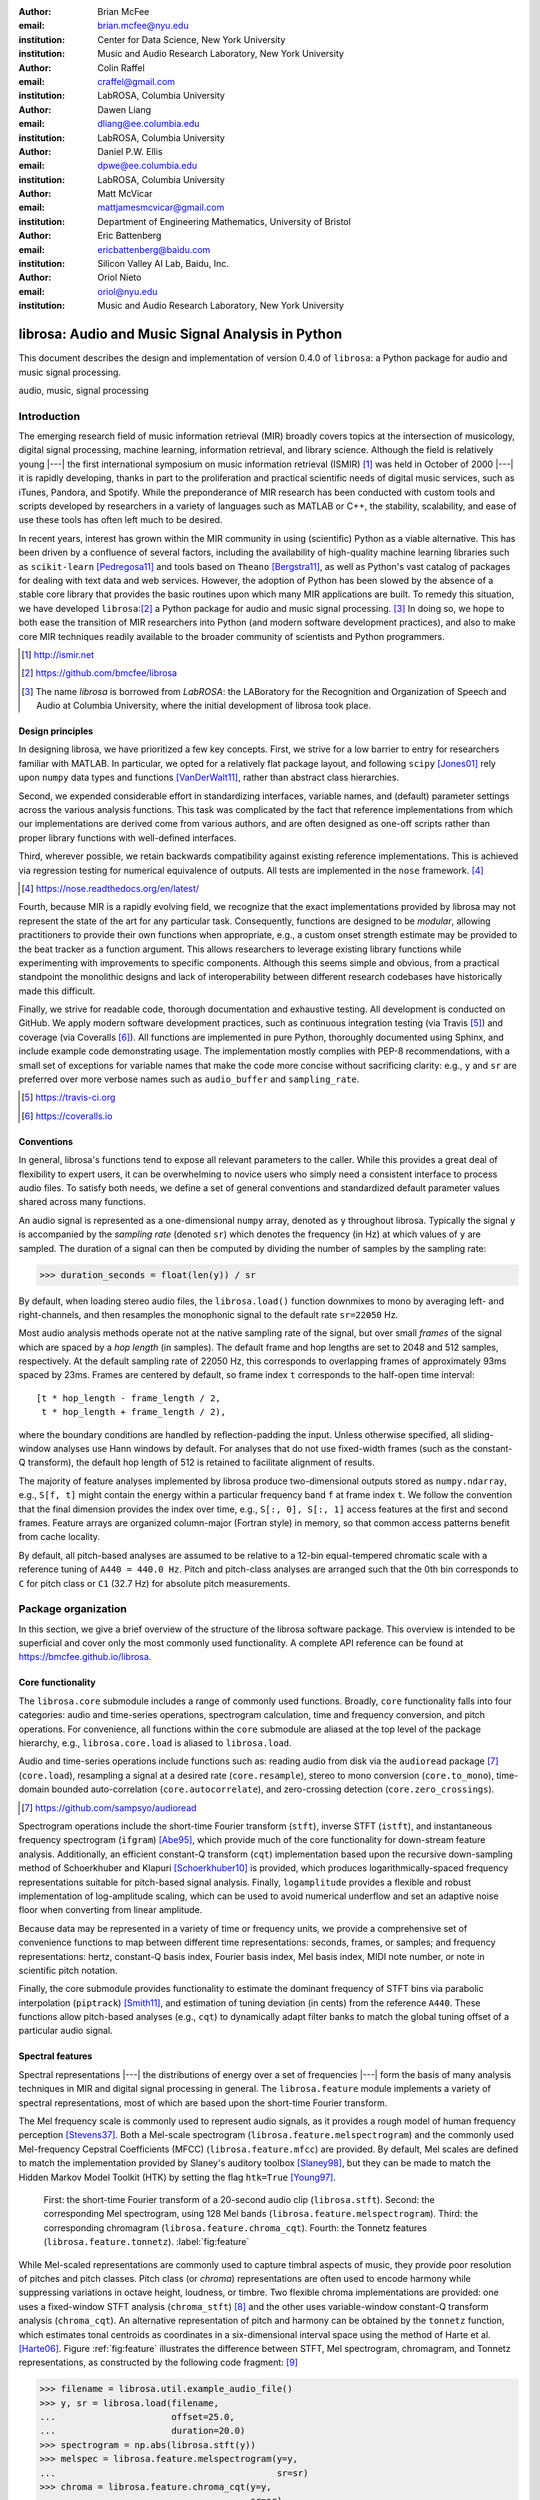 :author: Brian McFee
:email: brian.mcfee@nyu.edu
:institution: Center for Data Science, New York University
:institution: Music and Audio Research Laboratory, New York University

:author: Colin Raffel
:email: craffel@gmail.com
:institution: LabROSA, Columbia University

:author: Dawen Liang
:email: dliang@ee.columbia.edu
:institution: LabROSA, Columbia University

:author: Daniel P.W. Ellis
:email: dpwe@ee.columbia.edu
:institution: LabROSA, Columbia University

:author: Matt McVicar
:email: mattjamesmcvicar@gmail.com
:institution: Department of Engineering Mathematics, University of Bristol

:author: Eric Battenberg
:email: ericbattenberg@baidu.com
:institution: Silicon Valley AI Lab, Baidu, Inc.

:author: Oriol Nieto
:email: oriol@nyu.edu
:institution: Music and Audio Research Laboratory, New York University

--------------------------------------------------
librosa: Audio and Music Signal Analysis in Python
--------------------------------------------------

.. class:: abstract

   This document describes the design and implementation of version 0.4.0 of
   ``librosa``: a Python package for audio and music signal processing.
   

.. class:: keywords

   audio, music, signal processing


Introduction
------------

The emerging research field of music information retrieval (MIR) broadly covers topics at
the intersection of musicology, digital signal processing, machine learning, information
retrieval, and library science.  Although the field is relatively young |---| the first
international symposium on music information retrieval (ISMIR) [#]_ was held in October of
2000 |---| it is rapidly developing, thanks in part to the proliferation and practical
scientific needs of digital music services, such as iTunes, Pandora, and Spotify.
While the preponderance of MIR research has been conducted with custom tools and scripts
developed by researchers in a variety of languages such as MATLAB or C++, the stability, 
scalability, and ease of use these tools has often left much to be desired.

In recent years, interest has grown within the MIR community in using (scientific) Python 
as a viable alternative.
This has been driven by a confluence of several factors, including the availability of
high-quality machine learning libraries such as ``scikit-learn`` [Pedregosa11]_ and tools based on
``Theano`` [Bergstra11]_, as well as Python's vast catalog of packages for dealing with text data and
web services.
However, the adoption of Python has been slowed by the absence of a stable core library 
that provides the basic routines upon which many MIR applications are built.
To remedy this situation, we have developed ``librosa``:[#]_ a Python package for audio
and music signal processing. [#]_
In doing so, we hope to both ease the transition of MIR researchers into Python (and modern software
development practices), and also to 
make core MIR techniques readily available to the broader community of scientists and 
Python programmers.

.. [#] http://ismir.net

.. [#] https://github.com/bmcfee/librosa

.. [#] The name `librosa` is borrowed from `LabROSA`: the LABoratory for the Recognition
    and Organization of Speech and Audio at Columbia University, where the initial development
    of librosa took place.


Design principles
=================

In designing librosa, we have prioritized a few key concepts.
First, we strive for a low barrier to entry for researchers familiar with MATLAB.
In particular, we opted for a relatively flat package layout, and following ``scipy`` [Jones01]_ 
rely upon ``numpy`` data types and functions [VanDerWalt11]_, rather than abstract class hierarchies.

Second, we expended considerable effort in standardizing interfaces, variable names, 
and (default) parameter settings across the various analysis functions.
This task was complicated by the fact that reference implementations from which 
our implementations are derived come from various authors, and are often designed 
as one-off scripts rather than proper library functions with well-defined interfaces.

Third, wherever possible, we retain backwards compatibility against existing reference
implementations.
This is achieved via regression testing for numerical equivalence of outputs.
All tests are implemented in the ``nose`` framework. [#]_

.. [#] https://nose.readthedocs.org/en/latest/

Fourth, because MIR is a rapidly evolving field, we recognize that the
exact implementations provided by librosa may not represent the state of the art
for any particular task.  Consequently, functions are designed to be `modular`,
allowing practitioners to provide their own functions when appropriate, e.g.,
a custom onset strength estimate may be provided to the beat tracker as a function
argument.
This allows researchers to leverage existing library functions while experimenting with 
improvements to specific components.  Although this seems simple and obvious, from a practical 
standpoint the monolithic designs and lack of interoperability between different research codebases
have historically made this difficult.

Finally, we strive for readable code, thorough documentation and exhaustive testing.
All development is conducted on GitHub.  
We apply modern software development practices, such as continuous integration testing (via Travis [#]_) and
coverage (via Coveralls [#]_).
All functions are implemented in pure Python, thoroughly documented using Sphinx, and include example code demonstrating usage.
The implementation mostly complies with PEP-8 recommendations, with a small set of exceptions for variable names 
that make the code more concise without sacrificing clarity:
e.g., ``y`` and ``sr`` are preferred over more verbose names such as ``audio_buffer`` and ``sampling_rate``.

.. [#] https://travis-ci.org
.. [#] https://coveralls.io

Conventions
===========

In general, librosa's functions tend to expose all relevant parameters to the caller.
While this provides a great deal of flexibility to expert users, it can be overwhelming
to novice users who simply need a consistent interface to process audio files.  
To satisfy both needs, we define a set of general conventions and standardized default 
parameter values shared across many functions.

An audio signal is represented as a one-dimensional ``numpy`` array, denoted as ``y`` 
throughout librosa.  Typically the signal ``y`` is accompanied by the `sampling rate` 
(denoted ``sr``) which denotes the frequency (in Hz) at which values of ``y`` are
sampled.  The duration of a signal can then be computed by dividing the number of samples
by the sampling rate: 

.. code-block:: python

    >>> duration_seconds = float(len(y)) / sr

By default, when loading stereo audio files, the ``librosa.load()`` function 
downmixes to mono by averaging left- and right-channels, and then resamples the
monophonic signal to the default rate ``sr=22050`` Hz.

Most audio analysis methods operate not at the native sampling rate of the signal, 
but over small `frames` of the signal which are spaced by a `hop length` (in samples).
The default frame and hop lengths are set to 2048 and 512 samples, respectively.
At the default sampling rate of 22050 Hz, this corresponds to overlapping frames of 
approximately 93ms spaced by 23ms.
Frames are centered by default, so frame index ``t`` corresponds to the half-open time interval::

    [t * hop_length - frame_length / 2, 
     t * hop_length + frame_length / 2),

where the boundary conditions are handled by reflection-padding the input.
Unless otherwise specified, all sliding-window analyses use Hann windows by default.
For analyses that do not use fixed-width frames (such as the constant-Q transform), the
default hop length of 512 is retained to facilitate alignment of results.

The majority of feature analyses implemented by librosa produce two-dimensional outputs
stored as ``numpy.ndarray``, e.g., ``S[f, t]`` might contain the energy within a particular 
frequency band ``f`` at frame index ``t``.
We follow the convention that the final dimension provides the index over time,
e.g., ``S[:, 0], S[:, 1]`` access features at the first and second frames.
Feature arrays are organized column-major (Fortran style) in memory, so that common
access patterns benefit from cache locality.

By default, all pitch-based analyses are assumed to be relative to a 12-bin equal-tempered
chromatic scale with a reference tuning of ``A440 = 440.0 Hz``.  Pitch and pitch-class analyses
are arranged such that the 0th bin corresponds to ``C`` for pitch class or ``C1`` (32.7 Hz)
for absolute pitch measurements.


Package organization
--------------------

In this section, we give a brief overview of the structure of the librosa software
package.  This overview is intended to be superficial and cover only the most commonly used functionality.
A complete API reference can be found at https://bmcfee.github.io/librosa.


Core functionality
==================

The ``librosa.core`` submodule includes a range of commonly used functions.  Broadly,
``core`` functionality falls into four categories: audio and time-series operations,
spectrogram calculation, time and frequency conversion, and pitch operations.  For
convenience, all functions within the ``core`` submodule are aliased at the top level of
the package hierarchy, e.g., ``librosa.core.load`` is aliased to ``librosa.load``.

Audio and time-series operations include functions such as: reading audio from disk 
via the ``audioread`` package [#]_ (``core.load``), resampling a signal at a desired rate
(``core.resample``), stereo to mono conversion (``core.to_mono``), time-domain bounded auto-correlation
(``core.autocorrelate``), and zero-crossing detection (``core.zero_crossings``).

.. [#] https://github.com/sampsyo/audioread

Spectrogram operations include the short-time Fourier transform (``stft``), inverse STFT (``istft``),
and instantaneous frequency spectrogram (``ifgram``) [Abe95]_, which provide much of the core functionality
for down-stream feature analysis.
Additionally, an efficient constant-Q transform (``cqt``) implementation based upon the recursive down-sampling
method of Schoerkhuber and Klapuri [Schoerkhuber10]_ is provided, which produces logarithmically-spaced
frequency representations suitable for pitch-based signal analysis.
Finally, ``logamplitude`` provides a flexible and robust implementation of log-amplitude scaling, which 
can be used to avoid numerical underflow and set an adaptive noise floor when converting from linear
amplitude.

Because data may be represented in a variety of time or frequency units, we provide a comprehensive set of
convenience functions to map between different time representations: seconds, frames, or samples; 
and frequency representations: hertz, constant-Q basis index, Fourier basis index, Mel basis index, 
MIDI note number, or note in scientific pitch notation.

Finally, the core submodule provides functionality to estimate the dominant frequency of STFT bins via
parabolic interpolation (``piptrack``) [Smith11]_, and estimation of tuning deviation (in cents) from the reference
``A440``.  These functions allow pitch-based analyses (e.g., ``cqt``) to dynamically adapt filter banks to match
the global tuning offset of a particular audio signal.


Spectral features
=================
Spectral representations |---| the distributions of energy over a set of frequencies |---| form the basis of
many analysis techniques in MIR and digital signal processing in general.
The ``librosa.feature`` module implements a variety of spectral representations, most of which are based
upon the short-time Fourier transform.

The Mel frequency scale is commonly used to represent audio signals, as it provides a rough model of
human frequency perception [Stevens37]_.  Both a Mel-scale spectrogram
(``librosa.feature.melspectrogram``) and the commonly used Mel-frequency Cepstral Coefficients (MFCC)
(``librosa.feature.mfcc``) are provided.  By default, Mel scales are defined to match the implementation provided 
by Slaney's auditory toolbox [Slaney98]_, but they can be made to match the Hidden Markov Model Toolkit (HTK) 
by setting the flag ``htk=True`` [Young97]_.

.. figure:: feature.pdf
    :figclass: t

    First: the short-time Fourier transform of a 20-second audio clip (``librosa.stft``).
    Second: the corresponding Mel spectrogram, using 128 Mel bands (``librosa.feature.melspectrogram``).
    Third: the corresponding chromagram (``librosa.feature.chroma_cqt``). 
    Fourth: the Tonnetz features (``librosa.feature.tonnetz``).
    :label:`fig:feature`


While Mel-scaled representations are commonly used to capture timbral aspects of music, they provide poor
resolution of pitches and pitch classes.
Pitch class (or *chroma*) representations are often used to encode harmony while suppressing variations in
octave height, loudness, or timbre.  Two flexible chroma implementations are provided: one uses a
fixed-window STFT analysis (``chroma_stft``) [#]_ and the other uses variable-window constant-Q transform analysis
(``chroma_cqt``).
An alternative representation of pitch and harmony can be obtained by the ``tonnetz`` function, which
estimates tonal centroids as coordinates in a six-dimensional interval space using the method of Harte et al.
[Harte06]_.
Figure :ref:`fig:feature` illustrates the difference between STFT, Mel spectrogram, chromagram, and Tonnetz
representations, as constructed by the following code fragment: [#]_

.. code-block:: python

    >>> filename = librosa.util.example_audio_file()
    >>> y, sr = librosa.load(filename,
    ...                      offset=25.0,
    ...                      duration=20.0)
    >>> spectrogram = np.abs(librosa.stft(y))
    >>> melspec = librosa.feature.melspectrogram(y=y,
    ...                                          sr=sr)
    >>> chroma = librosa.feature.chroma_cqt(y=y,
    ...                                     sr=sr)
    >>> tonnetz = librosa.feature.tonnetz(y=y, sr=sr)

.. [#] ``chroma_stft`` is based upon the reference implementation provided at 
       http://labrosa.ee.columbia.edu/matlab/chroma-ansyn/

.. [#] For display purposes, spectrograms are scaled by ``librosa.logamplitude``.  We refer readers to the
       accompanying IPython notebook for the full source code to recontsruct figures.

In addition to Mel and chroma features, the ``feature`` submodule provides a number of spectral statistic
representations, including ``spectral_centroid``, ``spectral_bandwidth``, ``spectral_rolloff`` [Klapuri07]_, and
``spectral_contrast`` [Jiang02]_. [#]_

.. [#] ``spectral_*`` functions are derived from MATLAB reference implementations provided by the METLab at Drexel University.  http://music.ece.drexel.edu/


Finally, the ``feature`` submodule provides a few functions to implement common transformations of time-series
features in MIR.  This includes ``delta``, which provides a smoothed estimate of the time derivative;
``stack_memory``, which concatenates an input feature array with time-lagged copies of itself (effectively
simulating feature *n*-grams); and ``sync``, which applies a user-supplied aggregation function (e.g., 
``numpy.mean`` or ``median``) across specified column intervals.


Display
=======

The ``display`` module provides simple interfaces to visually render audio data through ``matplotlib``
[Hunter07]_.
The first function, ``display.waveplot`` simply renders the amplitude envelope of an audio signal ``y`` using
matplotlib's ``fill_between`` function.  For efficiency purposes, the signal is dynamically down-sampled.
Mono signals are rendered symmetrically about the horizontal axis; stereo signals are rendered with the
left-channel's amplitude above the axis and the right-channel's below.  An example of ``waveplot`` is
depicted in Figure :ref:`fig:tour` (top).

The second function, ``display.specshow`` wraps matplotlib's ``imshow`` function with default settings
(``origin`` and ``aspect``) adapted to the expected defaults for visualizing spectrograms.  Additionally,
``specshow`` dynamically selects appropriate colormaps (binary, sequential, or diverging) from the data 
type and range. [#]_
Finally, ``specshow`` provides a variety of acoustically relevant axis labeling and scaling parameters.
Examples of ``specshow`` output are displayed in Figures :ref:`fig:feature` and :ref:`fig:tour` (middle).

.. [#] If the ``seaborn`` package [Waskom14]_ is available, its version of *cubehelix* is used for sequential
       data.


Onsets, tempo, and beats
========================

While the spectral feature representations described above capture frequency information, time information is
equally important for many applications in MIR.  For instance, it can be beneficial to analyze signals
indexed by note or beat events, rather than absolute time.  The ``onset`` and ``beat`` submodules implement
functions to estimate various aspects of timing in music.

More specifically, the ``onset`` module provides two functions: ``onset_strength`` and ``onset_detect``.
The ``onset_strength`` function calculates a thresholded spectral flux operation over a spectrogram, and
returns a one-dimensional array representing the amount of increasing spectral energy at each frame.  This
is illustrated as the blue curve in the bottom panel of Figure :ref:`fig:tour`.  The ``onset_detect``
function, on the other hand, selects peak positions from the onset strength curve following the heuristic
described by Boeck et al. [Boeck12]_.  The output of ``onset_detect`` is depicted as red circles in the
bottom panel of Figure :ref:`fig:tour`.

The ``beat`` module provides functions to estimate the global tempo and positions of beat events from the
onset strength function, using the method of Ellis [Ellis07]_.
More specifically, the beat tracker first estimates the tempo, which is then used to set the target spacing
between peaks in an onset strength function.
The output of the beat tracker is displayed as the dashed green lines in Figure :ref:`fig:tour` (bottom).

.. figure:: tour.pdf
    :scale: 60%
    :figclass: wt

    Top: a waveform plot for a 20-second audio clip ``y``, generated by ``librosa.display.waveplot``.
    Middle: the log-power short-time Fourier transform (STFT) spectrum for ``y`` plotted on a logarithmic
    frequency scale, generated by ``librosa.display.specshow``.
    Bottom: the onset strength function (``librosa.onset.onset_strength``), detected onset events
    (``librosa.onset.onset_detect``), and detected beat events (``librosa.beat.beat_track``) for ``y``.
    :label:`fig:tour`

Tying this all together, the tempo and beat positions for an input signal can be easily calculated by the
following code fragment:

.. code-block:: python

    >>> y, sr = librosa.load(FILENAME)
    >>> tempo, frames = librosa.beat.beat_track(y=y,
    ...                                         sr=sr)
    >>> beat_times = librosa.frames_to_time(frames,
    ...                                     sr=sr)

Any of the default parameters and analyses may be overridden.  For example, if the user
has calculated an onset strength envelope by some other means, it can be provided to the
beat tracker as follows:

.. code-block:: python

    >>> oenv = some_other_onset_function(y, sr)
    >>> librosa.beat.beat_track(onset_envelope=oenv)


All detection functions (beat and onset) return events as frame indices, rather than
absolute timing.
The downside of this is that it is left to the user to convert frame indices back to
absolute time.
However, in our opinion, this is outweighed by two practical benefits: it simplifies the 
implementations, and it makes the results directly accessible to frame-indexed functions
such as ``librosa.feature.sync``.


Structural analysis
===================

Onsets and beats provide relatively low-level timing cues for music signal processing.
Higher-level analyses attempt to detect larger structure in music, e.g., at the level of
bars or functional components such as *verse* and *chorus*.  While this is an active
area of research that has seen rapid progress in recent years, there are some useful
features common to many approaches.
The ``segment`` submodule contains a few useful functions to facilitate structural analysis
in music, falling broadly into two categories.

First, there are functions to calculate and manipulate *recurrence* or *self-similarity* plots.
The ``segment.recurrence_matrix`` constructs a binary *k*-nearest-neighbor similarity matrix from a given
feature array and a user-specified distance function.  As displayed in Figure :ref:`fig:rec` (left),
repeating sequences often appear as diagonal bands in the recurrence plot, which can be used to detect
musical structure.  It is sometimes more convenient to operate in *time*-*lag* coordinates, rather than
*time*-*time*, which transforms diagonal structures into more easily detectable horizontal structures (Figure
:ref:`fig:rec`, right) [Serra12]_. 
This is facilitated by the ``recurrence_to_lag`` (and ``lag_to_recurrence``) functions.

.. figure:: recurrence.pdf
    :scale: 50%
    :figclass: wt

    Left: the recurrence plot derived from the chroma features displayed in Figure :ref:`fig:feature`.
    Right: the time-lag plot derived from the recurrence plot.
    :label:`fig:rec`


Second, temporally constrained clustering can be used to detect feature change-points without relying upon repetition.
This is implemented in librosa by the ``segment.agglomerative`` function, which uses ``scikit-learn``'s 
implementation of Ward's agglomerative clustering method [Ward63]_ to partition the input into a user-defined 
number of contiguous components.  In practice, a user can override the default clustering parameters by
providing an existing ``sklearn.cluster.AgglomerativeClustering`` object as an argument to
``segment.agglomerative()``.


Decompositions
==============

Many applications in MIR operate upon latent factor representations, or other
decompositions of spectrograms.  For example, it is common to apply non-negative matrix
factorization (NMF) [Lee99]_ to magnitude spectra, and analyze the statistics of the 
resulting time-varying activation functions, rather than the raw observations.

The ``decompose`` module provides a simple interface to factor
spectrograms (or general feature arrays) into *components* and *activations*::

    >>> comps, acts = librosa.decompose.decompose(S)

By default, the ``decompose()`` function constructs a ``scikit-learn`` NMF object, and 
applies its ``fit_transform()`` method to the transpose of ``S``.  The resulting
basis components and activations are accordingly transposed, so that ``comps.dot(acts)``
approximates ``S``.  If the user wishes to apply some other decomposition technique, any
object fitting the ``sklearn.decomposition`` interface may be substituted::

    >>> T = SomeDecomposer()
    >>> librosa.decompose.decompose(S, transformer=T)


In addition to general-purpose matrix decomposition techniques, librosa also implements
the harmonic-percussive source separation (HPSS) method of Fitzgerald [Fitzgerald10]_
as ``decompose.hpss``.
This technique is commonly used in MIR to suppress transients when analyzing pitch
content, or suppress stationary signals when detecting onsets or other rhythmic elements.
An example application of HPSS is illustrated in Figure :ref:`fig:hpss`.


.. figure:: hpss.pdf
    :figclass: t

    Top: the separated harmonic and percussive waveforms.
    Middle: the Mel spectrogram of the harmonic component.
    Bottom: the Mel spectrogram of the percussive component.
    :label:`fig:hpss`

Effects
=======

The ``effects`` module provides convenience functions for applying spectrogram-based
transformations to time-domain signals.  For instance, rather than writing

.. code-block:: python

    >>> D = librosa.stft(y)
    >>> Dh, Dp = librosa.decompose.hpss(D)
    >>> y_harmonic = librosa.istft(Dh)

one may simply write

.. code-block:: python

    >>> y_harmonic = librosa.effects.harmonic(y)

Convenience functions are provided for HPSS (retaining the harmonic, percussive, or both
components), time-stretching and pitch-shifting.  Although these functions provide no
additional functionality, their inclusion results in simpler, more readable application code.


Output
======

The ``output`` module includes utility functions to save the results of audio analysis to disk.
Most often, this takes the form of annotated instantaneous event timings or time intervals, which are 
saved in plain text (comma- or tab-separated values) via ``output.times_csv`` and ``output.annotation``, 
respectively.
These functions are somewhat redundant with alternative functions for text output (e.g., ``numpy.savetxt``),
but provide sanity checks for length agreement and semantic validation of time intervals.  The resulting
outputs are designed to work with other common MIR tools, such as ``mir_eval`` [Raffel14]_ and
``sonic-visualiser`` [Cannam10]_.

The ``output`` module also provides the ``write_wav`` function for saving audio in ``.wav`` format.
The ``write_wav`` simply wraps the built-in ``scipy`` wav-file writer (``scipy.io.wavfile.write``) 
with validation and optional normalization, thus ensuring that the resulting audio files are well-formed.


Caching
-------

MIR applications typically require computing a variety of features (e.g., MFCCs, chroma, beat timings, etc) 
from each audio signal in a collection.
Assuming the application programmer is content with default parameters, the simplest way to achieve this is
to call each function using audio time-series input, e.g.:

.. code-block:: python

    >>> mfcc = librosa.feature.mfcc(y=y, sr=sr)
    >>> tempo, beats = librosa.beat.beat_track(y=y,
    ...                                        sr=sr)

However, because there are shared computations between the different functions |---| ``mfcc`` and ``beat_track`` both compute
log-scaled Mel spectrograms, for example |---| this results in redundant (and inefficient) computation.
A more efficient implementation of the above example would factor out the redundant features:

.. code-block:: python

    >>> lms = librosa.logamplitude(
    ...         librosa.feature.melspectrogram(y=y,
    ...                                        sr=sr))
    >>> mfcc = librosa.feature.mfcc(S=lms)
    >>> tempo, beats = librosa.beat.beat_track(S=lms,
    ...                                        sr=sr)

Although it is more computationally efficient, the above example is less concise,
and it requires more knowledge of the implementations on behalf of the application programmer.
More generally, nearly all functions in librosa eventually depend upon STFT calculation,
but it is rare that the application programmer will need the STFT matrix as an end-result.

One approach to eliminate redundant computation is to decompose the various functions into blocks which can be arranged
in a computation graph, as is done in Essentia [Bogdanov13]_.  However, this approach necessarily constrains the function 
interfaces, and may become unwieldy for common, simple applications.

``librosa`` takes an alternative, lazy approach to eliminating redundancy via *output caching*.
Caching is implemented through an extension of the ``Memory`` class from the ``joblib`` package [#]_, 
which provides disk-backed memoization of function outputs.
The cache object (``librosa.cache``) operates as a decorator on all non-trivial computations.
This way, a user can write simple application code (i.e., the first example above) while transparently 
eliminating redundancies and achieving speed comparable to the more advanced implementation (the second example).

The cache object is disabled by default, but can be activated by setting the environment variable 
``LIBROSA_CACHE_DIR`` prior to importing the package.
Because the ``Memory`` object does not implement a cache eviction policy (as of version 0.8.4),
it is recommended that users purge the cache after processing each audio file to prevent the cache from
filling all available disk space [#]_.  
We note that this can potentially introduce race conditions in multi-processing environments (i.e., parallel batch processing of a corpus),
so care must be taken when scheduling cache purges.


.. [#] https://github.com/joblib/joblib

.. [#] The cache can be purged by calling ``librosa.cache.clear()``.

Parameter tuning
----------------
Some of librosa's functions have parameters that require some degree of tuning to
optimize performance.  In particular, the performance of the beat tracker and 
onset detection functions can vary substantially with small changes in certain key
parameters.

After standardizing certain default parameters |---| sampling rate, frame length, and 
hop length |---| across all functions, we optimized the beat tracker settings using the
parameter grid given in Table :ref:`tab:beat`.  To select the best-performing
configuration, we evaluated the performance on a data set comprised of the Isophonics
Beatles corpus [#]_ and the SMC Dataset2 [Holzapfel12]_ beat annotations.
Each configuration was evaluated using ``mir_eval`` [Raffel14]_, and the configuration
was chosen to maximize the Correct Metric Level (Total) metric [Davies14]_.

.. [#] http://isophonics.net/content/reference-annotations

Similarly, the onset detection parameters (listed in Table :ref:`tab:onset`) were selected
to optimize the F1-score on the Johannes Kepler University onset database. [#]_

.. [#] https://github.com/CPJKU/onset_db

.. table:: The parameter grid for beat tracking optimization. The best configuration is indicated in bold. :label:`tab:beat`

    +---------------+------------------------------------+-------------------+
    | Parameter     | Description                        | Values            | 
    +===============+====================================+===================+
    | ``fmax``      | Maximum frequency value (Hz)       | 8000, **11025**   |
    +---------------+------------------------------------+-------------------+
    | ``n_mels``    | Number of Mel bands                | 32, 64, **128**   |
    +---------------+------------------------------------+-------------------+
    | ``aggregate`` | Spectral flux aggregation function | ``np.mean``,      |
    |               |                                    | **np.median**     |
    +---------------+------------------------------------+-------------------+
    | ``ac_size``   | Maximum lag for onset              |                   |
    |               | autocorrelation (s)                | 2, **4**, 8       |
    +---------------+------------------------------------+-------------------+
    | ``std_bpm``   | Deviation of tempo estimates       | 0.5, **1.0**, 2.0 |
    |               | from 120.0 BPM                     |                   |
    +---------------+------------------------------------+-------------------+
    | ``tightness`` | Penalty for deviation from         |                   |
    |               | estimated tempo                    | 50, **100**, 400  |
    +---------------+------------------------------------+-------------------+

.. table:: The parameter grid for onest detection optimization. The best configuration is indicated in bold. :label:`tab:onset`

    +---------------+-----------------------------+----------------------+
    | Parameter     | Description                 | Values               | 
    +===============+=============================+======================+
    | ``fmax``      | Maximum frequency value (Hz)| 8000, **11025**      |
    +---------------+-----------------------------+----------------------+
    | ``n_mels``    | Number of Mel bands         | 32, 64, **128**      |
    +---------------+-----------------------------+----------------------+
    | ``aggregate`` | Spectral flux aggregation   | **np.mean**,         |
    |               | function                    | ``np.median``        |
    +---------------+-----------------------------+----------------------+
    | ``delta``     | Peak picking threshold      | 0.0--0.10 **(0.07)** |
    +---------------+-----------------------------+----------------------+

We note that the "optimal" default parameter settings are merely estimates, and depend upon the datasets
over which they are selected.  The parameter settings are therefore subject to change in the future 
as larger reference collections become available.
The optimization framework has been factored out into a separate repository,
which may in subsequent versions grow to include additional parameters. [#]_

.. [#] https://github.com/bmcfee/librosa_parameters


Conclusion
----------
This document provides a brief summary of the design considerations and functionality of librosa.
More detailed examples, notebooks, and documentation can be found in our development repository and project website.
``librosa`` is under active development, and our roadmap for future work includes efficiency improvements and
enhanced functionality of audio coding and file system interactions.


Citing librosa
==============

We request that when using librosa in academic work, authors cite the Zenodo reference [McFee15]_.
For references to the *design* of the library, citation of the present document is appropriate.


References
----------

.. [Pedregosa11] Pedregosa, Fabian, Gaël Varoquaux, Alexandre Gramfort, Vincent Michel, Bertrand Thirion, Olivier
                 Grisel, Mathieu Blondel et al. *Scikit-learn: Machine learning in Python.*
                 The Journal of Machine Learning Research 12 (2011): 2825-2830.

.. [Bergstra11] Bergstra, James, Frédéric Bastien, Olivier Breuleux, Pascal Lamblin, Razvan Pascanu, Olivier
                Delalleau, Guillaume Desjardins et al. *Theano: Deep learning on gpus with python.*
                In NIPS 2011, BigLearning Workshop, Granada, Spain. 2011.

.. [Jones01] Jones, Eric, Travis Oliphant, and Pearu Peterson. 
             *SciPy: Open source scientific tools for Python.* 
             http://www.scipy.org/ (2001).

.. [VanDerWalt11] Van Der Walt, Stefan, S. Chris Colbert, and Gael Varoquaux.
                  *The NumPy array: a structure for efficient numerical computation.* 
                  Computing in Science & Engineering 13, no. 2 (2011): 22-30.

.. [Abe95] Abe, Toshihiko, Takao Kobayashi, and Satoshi Imai. 
           *Harmonics tracking and pitch extraction based on instantaneous frequency.*
           International Conference on Acoustics, Speech, and Signal Processing, ICASSP-95., Vol. 1. IEEE, 1995.

.. [Schoerkhuber10] Schoerkhuber, Christian, and Anssi Klapuri.
                    *Constant-Q transform toolbox for music processing.*
                    7th Sound and Music Computing Conference, Barcelona, Spain. 2010.

.. [Smith11] Smith, J.O. "Sinusoidal Peak Interpolation", in 
            Spectral Audio Signal Processing,
            https://ccrma.stanford.edu/~jos/sasp/Sinusoidal_Peak_Interpolation.html
            , online book, 2011 edition, accessed 2015-06-15.

.. [Stevens37] Stevens, Stanley Smith, John Volkmann, and Edwin B. Newman. 
               *A scale for the measurement of the psychological magnitude pitch.*
               The Journal of the Acoustical Society of America 8, no. 3 (1937): 185-190.

.. [Slaney98] Slaney, Malcolm. *Auditory toolbox.*
              Interval Research Corporation, Tech. Rep 10 (1998): 1998.

.. [Young97] Young, Steve, Evermann, Gunnar, Gales, Mark, Hain, Thomas, Kershaw, 
         Dan, Liu, Xunying (Andrew), Moore, Gareth, Odell, Julian, Ollason, Dave, 
         Povey, Dan, Valtchev, Valtcho, and Woodland, Phil.
         *The HTK book.* 
         Vol. 2. Cambridge: Entropic Cambridge Research Laboratory, 1997.

.. [Harte06] Harte, C., Sandler, M., & Gasser, M. (2006). 
             *Detecting Harmonic Change in Musical Audio.*
             In Proceedings of the 1st ACM Workshop on Audio and Music Computing Multimedia (pp. 21-26).
             Santa Barbara, CA, USA: ACM Press. doi:10.1145/1178723.1178727.

.. [Jiang02] Jiang, Dan-Ning, Lie Lu, Hong-Jiang Zhang, Jian-Hua Tao, and Lian-Hong Cai.
             *Music type classification by spectral contrast feature.*
             In ICME'02. vol. 1, pp. 113-116. IEEE, 2002.

.. [Klapuri07] Klapuri, Anssi, and Manuel Davy, eds.
              *Signal processing methods for music transcription.*
              Springer Science & Business Media, 2007.

.. [Hunter07] Hunter, John D. *Matplotlib: A 2D graphics environment.*
              Computing in science and engineering 9, no. 3 (2007): 90-95.

.. [Waskom14] Michael Waskom, Olga Botvinnik, Paul Hobson, John B. Cole, Yaroslav Halchenko, 
              Stephan Hoyer, Alistair Miles, et al. 
              *Seaborn: v0.5.0 (November 2014).*
              ZENODO, 2014. doi:10.5281/zenodo.12710.

.. [Boeck12] Böck, Sebastian, Florian Krebs, and Markus Schedl.
             *Evaluating the Online Capabilities of Onset Detection Methods.*
             In 11th International Society for Music Information Retrieval Conference (ISMIR 2012), pp. 49-54. 2012.

.. [Ellis07] Ellis, Daniel P.W.
             *Beat tracking by dynamic programming.*
             Journal of New Music Research 36, no. 1 (2007): 51-60.

.. [Serra12] Serra, Joan, Meinard Müller, Peter Grosche, and Josep Lluis Arcos. 
             *Unsupervised detection of music boundaries by time series structure features.*
             In Twenty-Sixth AAAI Conference on Artificial Intelligence. 2012.

.. [Ward63] Ward Jr, Joe H. 
            *Hierarchical grouping to optimize an objective function.*
            Journal of the American statistical association 58, no. 301 (1963): 236-244.

.. [Lee99] Lee, Daniel D., and H. Sebastian Seung. 
           *Learning the parts of objects by non-negative matrix factorization.*
           Nature 401, no. 6755 (1999): 788-791.

.. [Fitzgerald10] Fitzgerald, Derry. 
                  *Harmonic/percussive separation using median filtering.*
                  13th International Conference on Digital Audio Effects (DAFX10), Graz, Austria, 2010.

.. [Cannam10] Cannam, Chris, Christian Landone, and Mark Sandler. 
              *Sonic visualiser: An open source application for viewing, analysing, and annotating music
              audio files.* 
              In Proceedings of the international conference on Multimedia, pp. 1467-1468. ACM, 2010.

.. [Holzapfel12] Holzapfel, Andre, Matthew E.P. Davies, José R. Zapata, João Lobato Oliveira, and Fabien Gouyon. 
                 *Selective sampling for beat tracking evaluation.*
                 Audio, Speech, and Language Processing, IEEE Transactions on 20, no. 9 (2012): 2539-2548.

.. [Davies14] Davies, Matthew E.P., and Boeck, Sebastian.
              *Evaluating the evaluation measures for beat tracking.*
              In 15th International Society for Music Information Retrieval Conference (ISMIR 2014), 2014.

.. [Raffel14] Raffel, Colin, Brian McFee, Eric J. Humphrey, Justin Salamon, Oriol Nieto, Dawen Liang, and Daniel PW Ellis.
              *mir eval: A transparent implementation of common MIR metrics.*
              In 15th International Society for Music Information Retrieval Conference (ISMIR 2014), pp. 367-372. 2014.

.. [Bogdanov13] Bogdanov, Dmitry, Nicolas Wack, Emilia Gómez, Sankalp Gulati, Perfecto Herrera, Oscar Mayor, Gerard Roma,
                Justin Salamon, José R. Zapata, and Xavier Serra.
                *Essentia: An Audio Analysis Library for Music Information Retrieval.*
                In 12th International Society for Music Information Retrieval Conference (ISMIR 2013), pp. 493-498. 2013.


.. [McFee15] Brian McFee, Matt McVicar, Colin Raffel, Dawen Liang, Oriol Nieto, Josh Moore, Dan Ellis, et al.
             *Librosa: v0.4.0.*
             Zenodo, 2015. doi:10.5281/zenodo.18369.
